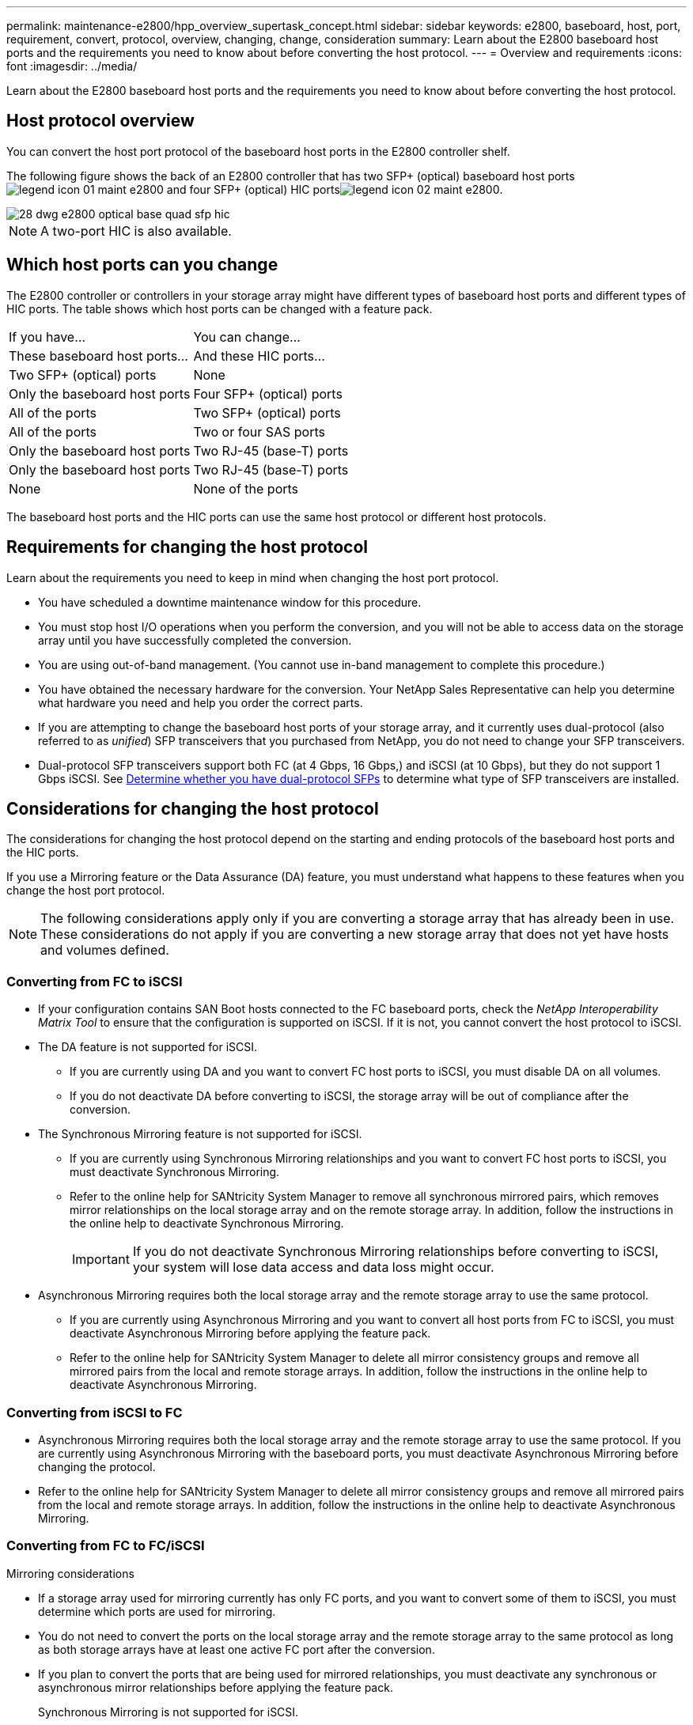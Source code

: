 ---
permalink: maintenance-e2800/hpp_overview_supertask_concept.html
sidebar: sidebar
keywords: e2800, baseboard, host, port, requirement, convert, protocol, overview, changing, change, consideration
summary: Learn about the E2800 baseboard host ports and the requirements you need to know about before converting the host protocol.
---
= Overview and requirements
:icons: font
:imagesdir: ../media/

[.lead]
Learn about the E2800 baseboard host ports and the requirements you need to know about before converting the host protocol.

== Host protocol overview

[.lead]
You can convert the host port protocol of the baseboard host ports in the E2800 controller shelf.

The following figure shows the back of an E2800 controller that has two SFP+ (optical) baseboard host portsimage:../media/legend_icon_01_maint-e2800.gif[] and four SFP+ (optical) HIC portsimage:../media/legend_icon_02_maint-e2800.gif[].

image::../media/28_dwg_e2800_optical_base_quad_sfp_hic.gif[]

NOTE: A two-port HIC is also available.

== Which host ports can you change

[.lead]
The E2800 controller or controllers in your storage array might have different types of baseboard host ports and different types of HIC ports. The table shows which host ports can be changed with a feature pack.

|===
| If you have...| You can change...
| These baseboard host ports...| And these HIC ports...
a|
Two SFP+ (optical) ports
a|
None
a|
Only the baseboard host ports
a|
Four SFP+ (optical) ports
a|
All of the ports
a|
Two SFP+ (optical) ports
a|
All of the ports
a|
Two or four SAS ports
a|
Only the baseboard host ports
a|
Two RJ-45 (base-T) ports
a|
Only the baseboard host ports
a|
Two RJ-45 (base-T) ports
a|
None
a|
None of the ports
a|
Two RJ-45 (base-T) ports
|===
The baseboard host ports and the HIC ports can use the same host protocol or different host protocols.

== Requirements for changing the host protocol

[.lead]
Learn about the requirements you need to keep in mind when changing the host port protocol.

* You have scheduled a downtime maintenance window for this procedure.
* You must stop host I/O operations when you perform the conversion, and you will not be able to access data on the storage array until you have successfully completed the conversion.
* You are using out-of-band management. (You cannot use in-band management to complete this procedure.)
* You have obtained the necessary hardware for the conversion. Your NetApp Sales Representative can help you determine what hardware you need and help you order the correct parts.
* If you are attempting to change the baseboard host ports of your storage array, and it currently uses dual-protocol (also referred to as _unified_) SFP transceivers that you purchased from NetApp, you do not need to change your SFP transceivers.
* Dual-protocol SFP transceivers support both FC (at 4 Gbps, 16 Gbps,) and iSCSI (at 10 Gbps), but they do not support 1 Gbps iSCSI. See link:hpp_change_host_protocol_task.md#[Determine whether you have dual-protocol SFPs] to determine what type of SFP transceivers are installed.

== Considerations for changing the host protocol

[.lead]
The considerations for changing the host protocol depend on the starting and ending protocols of the baseboard host ports and the HIC ports.

If you use a Mirroring feature or the Data Assurance (DA) feature, you must understand what happens to these features when you change the host port protocol.

NOTE: The following considerations apply only if you are converting a storage array that has already been in use. These considerations do not apply if you are converting a new storage array that does not yet have hosts and volumes defined.

=== Converting from FC to iSCSI

* If your configuration contains SAN Boot hosts connected to the FC baseboard ports, check the _NetApp Interoperability Matrix Tool_ to ensure that the configuration is supported on iSCSI. If it is not, you cannot convert the host protocol to iSCSI.
* The DA feature is not supported for iSCSI.
 ** If you are currently using DA and you want to convert FC host ports to iSCSI, you must disable DA on all volumes.
 ** If you do not deactivate DA before converting to iSCSI, the storage array will be out of compliance after the conversion.
* The Synchronous Mirroring feature is not supported for iSCSI.
 ** If you are currently using Synchronous Mirroring relationships and you want to convert FC host ports to iSCSI, you must deactivate Synchronous Mirroring.
 ** Refer to the online help for SANtricity System Manager to remove all synchronous mirrored pairs, which removes mirror relationships on the local storage array and on the remote storage array. In addition, follow the instructions in the online help to deactivate Synchronous Mirroring.
+
IMPORTANT: If you do not deactivate Synchronous Mirroring relationships before converting to iSCSI, your system will lose data access and data loss might occur.
* Asynchronous Mirroring requires both the local storage array and the remote storage array to use the same protocol.
 ** If you are currently using Asynchronous Mirroring and you want to convert all host ports from FC to iSCSI, you must deactivate Asynchronous Mirroring before applying the feature pack.
 ** Refer to the online help for SANtricity System Manager to delete all mirror consistency groups and remove all mirrored pairs from the local and remote storage arrays. In addition, follow the instructions in the online help to deactivate Asynchronous Mirroring.

=== Converting from iSCSI to FC

* Asynchronous Mirroring requires both the local storage array and the remote storage array to use the same protocol. If you are currently using Asynchronous Mirroring with the baseboard ports, you must deactivate Asynchronous Mirroring before changing the protocol.
* Refer to the online help for SANtricity System Manager to delete all mirror consistency groups and remove all mirrored pairs from the local and remote storage arrays. In addition, follow the instructions in the online help to deactivate Asynchronous Mirroring.

=== Converting from FC to FC/iSCSI

Mirroring considerations

* If a storage array used for mirroring currently has only FC ports, and you want to convert some of them to iSCSI, you must determine which ports are used for mirroring.
* You do not need to convert the ports on the local storage array and the remote storage array to the same protocol as long as both storage arrays have at least one active FC port after the conversion.
* If you plan to convert the ports that are being used for mirrored relationships, you must deactivate any synchronous or asynchronous mirror relationships before applying the feature pack.
+
Synchronous Mirroring is not supported for iSCSI.

* If you plan to convert the ports that are _not_ being used for mirroring, asynchronous mirroring operations will be unaffected.
* Before applying the feature pack, you should confirm that all mirror consistency groups are synchronized. After applying the feature pack, you should test the communication between the local storage array and the remote storage array.

Data Assurance considerations

* The Data Assurance (DA) feature is not supported for iSCSI.
+
To ensure that data access remains uninterrupted, you might need to remap or remove DA volumes from host clusters before applying the feature pack.
+
|===
| If you have...| You must...
a|
    DA volumes in the default cluster
a|
    Remap all the DA volumes in the default cluster.

 ** If you do not want to share DA volumes between hosts, follow these steps:
  ... Create a host partition for each set of FC host ports (unless this has already been done).
  ... Remap the DA volumes to the appropriate host ports.
 ** If you want to share DA volumes between hosts, follow these steps:
  ... Create a host partition for each set of FC host ports (unless this has already been done).
  ... Create a host cluster that includes the appropriate host ports.
  ... Remap the DA volumes to the new host cluster.
+
NOTE: This approach eliminates volume access to any volumes that remain in the default cluster.

a|
    DA volumes in a host cluster that contains FC-only hosts, and you want to add iSCSI-only hosts
a|
    Remove any DA volumes belonging to the cluster, using one of these options.
+
NOTE: DA volumes cannot be shared in this scenario.

 ** If you do not want to share DA volumes between hosts, remap all DA volumes to individual FC hosts within the cluster.
 ** Segregate the iSCSI-only hosts into their own host cluster, and keep the FC host cluster as is (with shared DA volumes).
 ** Add an FC HBA to the iSCSI-only hosts to allow for sharing of both DA and non-DA volumes.

a|
    DA volumes in a host cluster that contains FC-only hosts, or DA volumes that are mapped to an individual FC host partition
a|
    No action is needed before applying the feature pack. DA volumes will remain mapped to their respective FC host.
a|
    No partitions defined
a|
    No action is needed before applying the feature pack because no volumes are currently mapped. After converting the host protocol, follow the proper procedure to create host partitions and, if desired, host clusters.
+
|===

=== Converting from iSCSI to FC/iSCSI

* If you plan to convert a port that is being used for mirroring, you must move the mirroring relationships to a port that will remain iSCSI after the conversion.
+
Otherwise, the communication link might be down after the conversion because of a protocol mismatch between the new FC port on the local array and the existing iSCSI port on the remote array.

* If you plan to convert the ports that are not being used for mirroring, asynchronous mirroring operations will be unaffected.
+
Before applying the feature pack, you should confirm that all mirror consistency groups are synchronized. After applying the feature pack, you should test the communication between the local storage array and the remote storage array.

=== Converting from FC/iSCSI to FC

* When converting all host ports to FC, keep in mind that asynchronous mirroring over FC must occur on the highest-numbered FC port.
* If you plan to convert the ports being used for mirrored relationships, you must deactivate these relationships before applying the feature pack.
+
IMPORTANT: *Possible data loss --* If you do not delete the asynchronous mirroring relationships that occurred over iSCSI before converting the ports to FC, the controllers might lock down, and you might lose data.

* If the storage array currently has iSCSI baseboard ports and FC HIC ports, asynchronous mirroring operations will be unaffected.
+
Before and after the conversion, mirroring will occur on the highest-numbered FC port, which will remain the HIC port labeled *2* in the figure. Before applying the feature pack, you should confirm that all mirror consistency groups are synchronized. After applying the feature pack, you should test the communication between the local storage array and the remote storage array.

* If the storage array currently has FC baseboard ports and iSCSI HIC ports, you must delete any mirroring relationships that occur over FC before applying the feature pack.
+
When you apply the feature pack, mirroring support will move from the highest-numbered baseboard host port (labeled *1* in the figure) to the highest-numbered HIC port (labeled *2* in the figure).
+
image::../media/28_dwg_e2800_fc_iscsi_to_fc.gif[]
+
|===
| Before the conversion| After the conversion| Required steps
| Baseboard ports| HIC ports| Port used for mirroring| Baseboard ports| HIC ports| Port used for mirroring
a|
iSCSI
a|
FC
a|
image:../media/legend_icon_02_maint-e2800.gif[]
a|
FC
a|
FC
a|
image:../media/legend_icon_02_maint-e2800.gif[]
a|
    Synchronize mirror consistency groups before and test communications after
a|
FC
a|
iSCSI
a|
image:../media/legend_icon_01_maint-e2800.gif[]
a|
FC
a|
FC
a|
image:../media/legend_icon_02_maint-e2800.gif[]
a|
    Delete mirroring relationships before and re-establish mirroring after
+
|===

=== Converting from FC/iSCSI to iSCSI

* Synchronous Mirroring is not supported for iSCSI.
* If you plan to convert the ports that are being used for mirrored relationships, you must deactivate mirroring relationships before applying the feature pack.
+
IMPORTANT: *Possible data loss --* If you do not delete the mirroring relationships that occurred over FC before converting the ports to iSCSI, the controllers might lock down, and you might lose data.

* If you do not plan to convert the ports that are being used for mirroring, mirroring operations will be unaffected.
* Before applying the feature pack, you should confirm that all mirror consistency groups are synchronized.
* After applying the feature pack, you should test the communication between the local storage array and the remote storage array.

=== Same host protocol and mirroring operations

Mirroring operations are not affected if the host ports being used for mirroring keep the same protocol after you apply the feature pack.

Even so, before applying the feature pack, you should confirm that all mirror consistency groups are synchronized.

After applying the feature pack, you should test the communication between the local storage array and the remote storage array. Refer to the online help for SANtricity System Manager if you have questions on how to do this.
